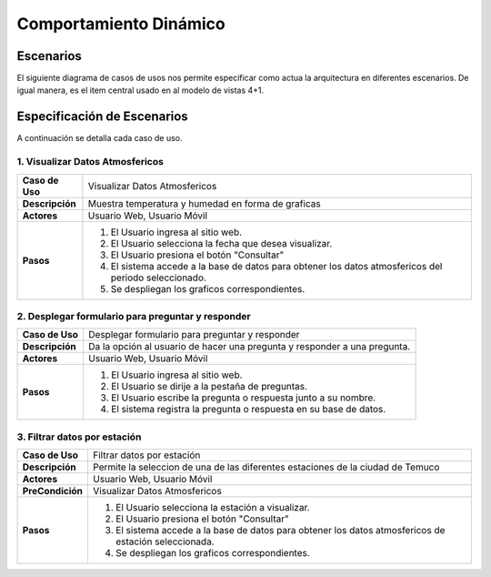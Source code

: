 Comportamiento Dinámico
==============

Escenarios
------------
El siguiente diagrama de casos de usos nos permite especificar como actua la arquitectura en diferentes escenarios. De igual manera, es el item central usado en al modelo de vistas 4+1.

.. image:: images/caso_usos.png
    :scale: 70%
    :align: center

Especificación de Escenarios
-------------
A continuación se detalla cada caso de uso.

1. Visualizar Datos Atmosfericos
~~~~~~~~~~~~

+------------------+--------------------------------------------------------------------------------------------------------+
| **Caso de Uso**  | Visualizar Datos Atmosfericos                                                                          |
+------------------+--------------------------------------------------------------------------------------------------------+
| **Descripción**  | Muestra temperatura y humedad en forma de graficas                                                     |
+------------------+--------------------------------------------------------------------------------------------------------+
| **Actores**      | Usuario Web, Usuario Móvil                                                                             |
+------------------+--------------------------------------------------------------------------------------------------------+
| **Pasos**        | 1. El Usuario ingresa al sitio web.                                                                    |
|                  | 2. El Usuario selecciona la fecha que desea visualizar.                                                |
|                  | 3. El Usuario presiona el botón "Consultar"                                                            |
|                  | 4. El sistema accede a la base de datos para obtener los datos atmosfericos del periodo seleccionado.  |
|                  | 5. Se despliegan los graficos correspondientes.                                                        |
+------------------+--------------------------------------------------------------------------------------------------------+

2. Desplegar formulario para preguntar y responder
~~~~~~~~~~~~

+------------------+--------------------------------------------------------------------------------------------------------+
| **Caso de Uso**  | Desplegar formulario para preguntar y responder                                                        |
+------------------+--------------------------------------------------------------------------------------------------------+
| **Descripción**  | Da la opción al usuario de hacer una pregunta y responder a una pregunta.                              |
+------------------+--------------------------------------------------------------------------------------------------------+
| **Actores**      | Usuario Web, Usuario Móvil                                                                             |
+------------------+--------------------------------------------------------------------------------------------------------+
| **Pasos**        | 1. El Usuario ingresa al sitio web.                                                                    |
|                  | 2. El Usuario se dirije a la pestaña de preguntas.                                                     |
|                  | 3. El Usuario escribe la pregunta o respuesta junto a su nombre.                                       |
|                  | 4. El sistema registra la pregunta o respuesta en su base de datos.                                    |
+------------------+--------------------------------------------------------------------------------------------------------+

3. Filtrar datos por estación
~~~~~~~~~~~~

+------------------+--------------------------------------------------------------------------------------------------------+
| **Caso de Uso**  | Filtrar datos por estación                                                                             |
+------------------+--------------------------------------------------------------------------------------------------------+
| **Descripción**  | Permite la seleccion de una de las diferentes estaciones de la ciudad de Temuco                        |
+------------------+--------------------------------------------------------------------------------------------------------+
| **Actores**      | Usuario Web, Usuario Móvil                                                                             |
+------------------+--------------------------------------------------------------------------------------------------------+
| **PreCondición** | Visualizar Datos Atmosfericos                                                                          |
+------------------+--------------------------------------------------------------------------------------------------------+
| **Pasos**        | 1. El Usuario selecciona la estación a visualizar.                                                     |
|                  | 2. El Usuario presiona el botón "Consultar"                                                            |
|                  | 3. El sistema accede a la base de datos para obtener los datos atmosfericos de estación seleccionada.  |
|                  | 4. Se despliegan los graficos correspondientes.                                                        |
+------------------+--------------------------------------------------------------------------------------------------------+

